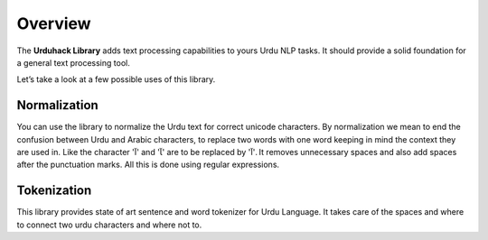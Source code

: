 Overview
========


The **Urduhack Library** adds text processing capabilities to yours Urdu NLP tasks.
It should provide a solid foundation for a general text processing tool.

Let’s take a look at a few possible uses of this library.

Normalization
--------------

You can use the library to normalize the Urdu text for correct unicode characters.
By normalization we mean to end the confusion between Urdu and Arabic characters,
to replace two words with one word keeping in mind the
context they are used in. Like the character 'ﺁ' and 'ﺂ' are to be replaced by 'آ'.
It removes unnecessary spaces and also add
spaces after the punctuation marks. All this is done using regular expressions.

Tokenization
-------------

This library provides state of art sentence and word tokenizer for Urdu Language. It takes
care of the spaces and where to connect two urdu characters and where not to.